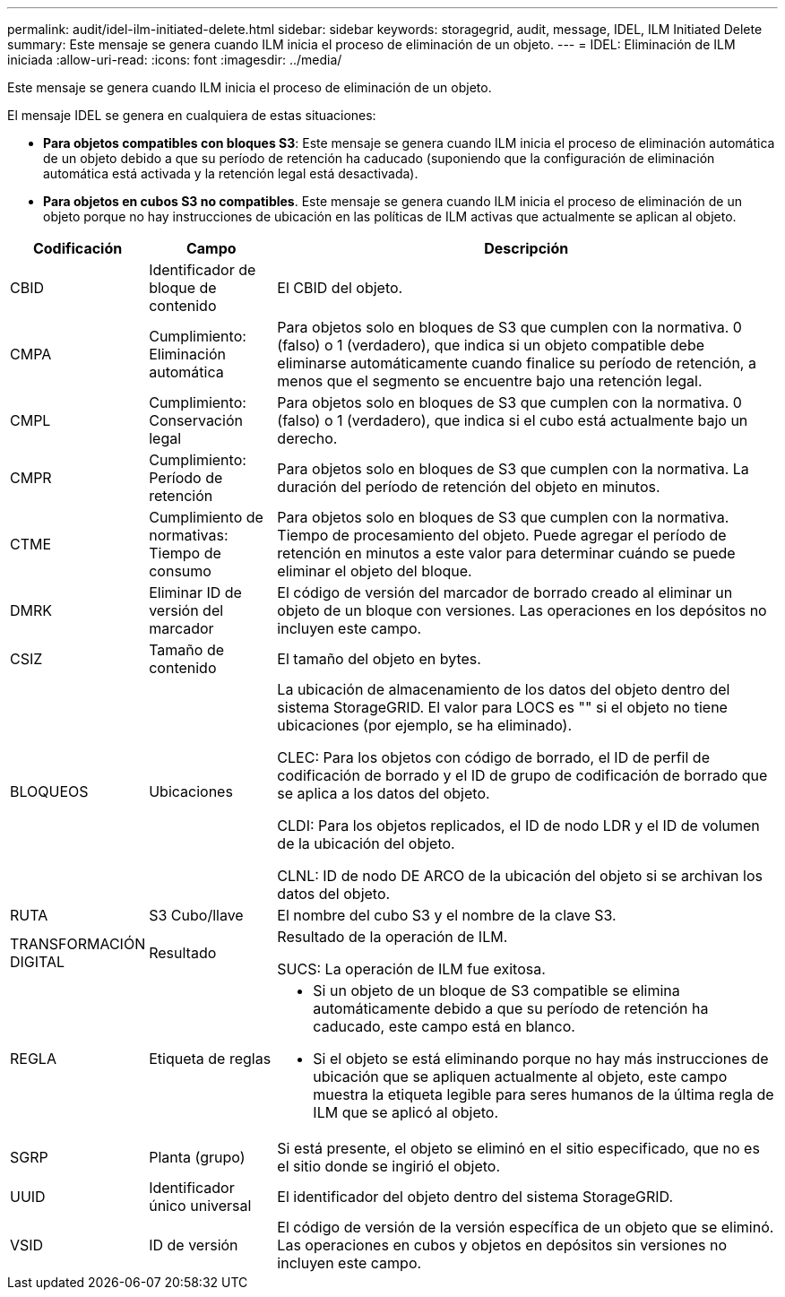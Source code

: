 ---
permalink: audit/idel-ilm-initiated-delete.html 
sidebar: sidebar 
keywords: storagegrid, audit, message, IDEL, ILM Initiated Delete 
summary: Este mensaje se genera cuando ILM inicia el proceso de eliminación de un objeto. 
---
= IDEL: Eliminación de ILM iniciada
:allow-uri-read: 
:icons: font
:imagesdir: ../media/


[role="lead"]
Este mensaje se genera cuando ILM inicia el proceso de eliminación de un objeto.

El mensaje IDEL se genera en cualquiera de estas situaciones:

* *Para objetos compatibles con bloques S3*: Este mensaje se genera cuando ILM inicia el proceso de eliminación automática de un objeto debido a que su período de retención ha caducado (suponiendo que la configuración de eliminación automática está activada y la retención legal está desactivada).
* *Para objetos en cubos S3 no compatibles*. Este mensaje se genera cuando ILM inicia el proceso de eliminación de un objeto porque no hay instrucciones de ubicación en las políticas de ILM activas que actualmente se aplican al objeto.


[cols="1a,1a,4a"]
|===
| Codificación | Campo | Descripción 


 a| 
CBID
 a| 
Identificador de bloque de contenido
 a| 
El CBID del objeto.



 a| 
CMPA
 a| 
Cumplimiento: Eliminación automática
 a| 
Para objetos solo en bloques de S3 que cumplen con la normativa. 0 (falso) o 1 (verdadero), que indica si un objeto compatible debe eliminarse automáticamente cuando finalice su período de retención, a menos que el segmento se encuentre bajo una retención legal.



 a| 
CMPL
 a| 
Cumplimiento: Conservación legal
 a| 
Para objetos solo en bloques de S3 que cumplen con la normativa. 0 (falso) o 1 (verdadero), que indica si el cubo está actualmente bajo un derecho.



 a| 
CMPR
 a| 
Cumplimiento: Período de retención
 a| 
Para objetos solo en bloques de S3 que cumplen con la normativa. La duración del período de retención del objeto en minutos.



 a| 
CTME
 a| 
Cumplimiento de normativas: Tiempo de consumo
 a| 
Para objetos solo en bloques de S3 que cumplen con la normativa. Tiempo de procesamiento del objeto. Puede agregar el período de retención en minutos a este valor para determinar cuándo se puede eliminar el objeto del bloque.



 a| 
DMRK
 a| 
Eliminar ID de versión del marcador
 a| 
El código de versión del marcador de borrado creado al eliminar un objeto de un bloque con versiones. Las operaciones en los depósitos no incluyen este campo.



 a| 
CSIZ
 a| 
Tamaño de contenido
 a| 
El tamaño del objeto en bytes.



 a| 
BLOQUEOS
 a| 
Ubicaciones
 a| 
La ubicación de almacenamiento de los datos del objeto dentro del sistema StorageGRID. El valor para LOCS es "" si el objeto no tiene ubicaciones (por ejemplo, se ha eliminado).

CLEC: Para los objetos con código de borrado, el ID de perfil de codificación de borrado y el ID de grupo de codificación de borrado que se aplica a los datos del objeto.

CLDI: Para los objetos replicados, el ID de nodo LDR y el ID de volumen de la ubicación del objeto.

CLNL: ID de nodo DE ARCO de la ubicación del objeto si se archivan los datos del objeto.



 a| 
RUTA
 a| 
S3 Cubo/llave
 a| 
El nombre del cubo S3 y el nombre de la clave S3.



 a| 
TRANSFORMACIÓN DIGITAL
 a| 
Resultado
 a| 
Resultado de la operación de ILM.

SUCS: La operación de ILM fue exitosa.



 a| 
REGLA
 a| 
Etiqueta de reglas
 a| 
* Si un objeto de un bloque de S3 compatible se elimina automáticamente debido a que su período de retención ha caducado, este campo está en blanco.
* Si el objeto se está eliminando porque no hay más instrucciones de ubicación que se apliquen actualmente al objeto, este campo muestra la etiqueta legible para seres humanos de la última regla de ILM que se aplicó al objeto.




 a| 
SGRP
 a| 
Planta (grupo)
 a| 
Si está presente, el objeto se eliminó en el sitio especificado, que no es el sitio donde se ingirió el objeto.



 a| 
UUID
 a| 
Identificador único universal
 a| 
El identificador del objeto dentro del sistema StorageGRID.



 a| 
VSID
 a| 
ID de versión
 a| 
El código de versión de la versión específica de un objeto que se eliminó. Las operaciones en cubos y objetos en depósitos sin versiones no incluyen este campo.

|===